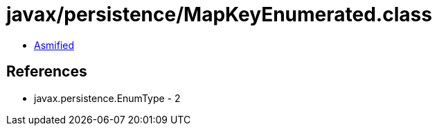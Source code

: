 = javax/persistence/MapKeyEnumerated.class

 - link:MapKeyEnumerated-asmified.java[Asmified]

== References

 - javax.persistence.EnumType - 2
